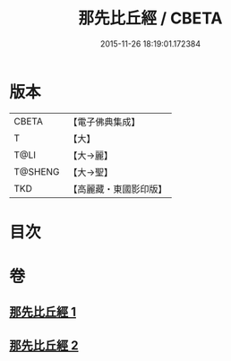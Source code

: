 #+TITLE: 那先比丘經 / CBETA
#+DATE: 2015-11-26 18:19:01.172384
* 版本
 |     CBETA|【電子佛典集成】|
 |         T|【大】     |
 |      T@LI|【大→麗】   |
 |   T@SHENG|【大→聖】   |
 |       TKD|【高麗藏・東國影印版】|

* 目次
* 卷
** [[file:KR6o0124_001.txt][那先比丘經 1]]
** [[file:KR6o0124_002.txt][那先比丘經 2]]
